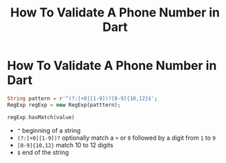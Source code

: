 #+title: How To Validate A Phone Number in Dart
#+tags: Dart

* How To Validate A Phone Number in Dart

#+begin_src dart
String pattern = r'^(?:[+0][1-9])?[0-9]{10,12}$';
RegExp regExp = new RegExp(patttern);

regExp.hasMatch(value)
#+end_src

+ ~^~ beginning of a string
+ ~(?:[+0][1-9])?~ optionally match a ~+~ or ~0~ followed by a digit from ~1~ to
  ~9~
+ ~[0-9]{10,12}~ match 10 to 12 digits
+ ~$~ end of the string
